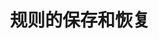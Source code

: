 #+TITLE: 规则的保存和恢复
#+HTML_HEAD: <link rel="stylesheet" type="text/css" href="css/main.css" />
#+HTML_LINK_UP: state.html   
#+HTML_LINK_HOME: iptables.html
#+OPTIONS: num:nil timestamp:nil
